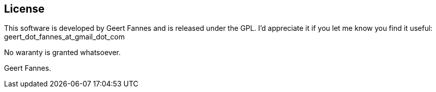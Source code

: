 == License

This software is developed by Geert Fannes and is released under the GPL. I'd appreciate it if you let me know you find it useful: geert_dot_fannes_at_gmail_dot_com

No waranty is granted whatsoever.

Geert Fannes.
